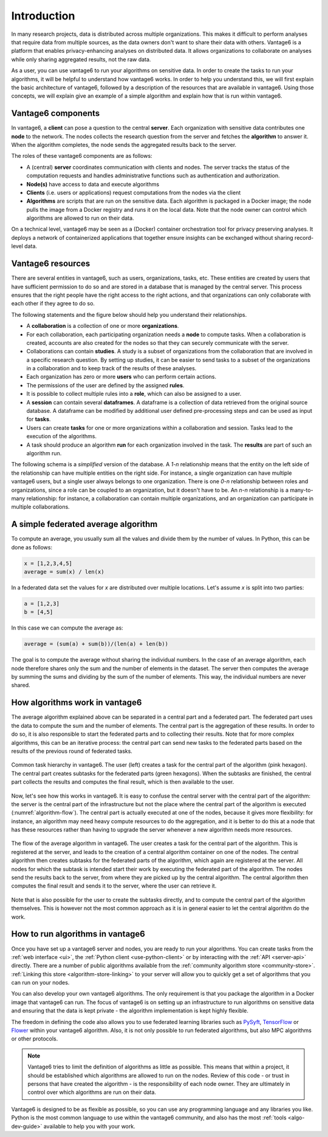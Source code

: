 .. _main-intro:

Introduction
============

In many research projects, data is distributed across multiple organizations. This
makes it difficult to perform analyses that require data from multiple sources, as the
data owners don't want to share their data with others. Vantage6 is a platform that
enables privacy-enhancing analyses on distributed data. It allows organizations to
collaborate on analyses while only sharing aggregated results, not the raw data.

As a user, you can use vantage6 to run your algorithms on sensitive data. In order to
create the tasks to run your algorithms, it will be helpful to understand how vantage6
works. In order to help you understand this, we will first explain the basic
architecture of vantage6, followed by a description of the resources that are available
in vantage6. Using those concepts, we will explain give an example of a simple algorithm
and explain how that is run within vantage6.

Vantage6 components
-------------------

In vantage6, a **client** can pose a question to the central **server**. Each organization
with sensitive data contributes one **node** to the network. The nodes collects the
research question from the server and fetches the **algorithm** to answer it.  When the
algorithm completes, the node sends the aggregated results back to the server.

.. _architecture-figure:

.. uml::

    !theme superhero-outline

    left to right direction
    skinparam nodesep 80
    skinparam ranksep 80

    rectangle client as "Client"
    rectangle server as "Server"
    client --> server

    rectangle node1 as "Node 1"
    rectangle node2 as "Node 2"

    server <-- node1
    server <-- node2

    node1 <-r[dashed]-> node2

The roles of these vantage6 components are as follows:

* A (central) **server** coordinates communication with clients and nodes.
  The server tracks the status of the computation requests and handles
  administrative functions such as authentication and authorization.
* **Node(s)** have access to data and execute algorithms
* **Clients** (i.e. users or applications) request computations from the nodes via the
  client
* **Algorithms** are scripts that are run on the sensitive data. Each algorithm is
  packaged in a Docker image; the node pulls the image from a Docker registry and runs
  it on the local data. Note that the node owner can control which algorithms are
  allowed to run on their data.

On a technical level, vantage6 may be seen as a (Docker) container
orchestration tool for privacy preserving analyses. It deploys a network of
containerized applications that together ensure insights can be exchanged
without sharing record-level data.

.. _components:

Vantage6 resources
------------------

There are several entities in vantage6, such as users, organizations,
tasks, etc. These entities are created by users that have sufficient permission to
do so and are stored in a database that is managed by the central server. This process
ensures that the right people have the right access to the right actions, and that
organizations can only collaborate with each other if they agree to do so.

The following statements and the figure below should help you understand
their relationships.

-  A **collaboration** is a collection of one or more **organizations**.
-  For each collaboration, each participating organization needs a **node** to compute
   tasks. When a collaboration is created, accounts are also created for the nodes so
   that they can securely communicate with the server.
-  Collaborations can contain **studies**. A study is a subset of organizations from the
   collaboration that are involved in a specific research question. By setting up
   studies, it can be easier to send tasks to a subset of the organizations in a
   collaboration and to keep track of the results of these analyses.
-  Each organization has zero or more **users** who can perform certain actions.
-  The permissions of the user are defined by the assigned **rules**.
-  It is possible to collect multiple rules into a **role**, which can also be assigned
   to a user.
-  A **session** can contain several **dataframes**. A dataframe is a collection of
   data retrieved from the original source database. A dataframe can be modified by
   additional user defined pre-processing steps and can be used as input for **tasks**.
-  Users can create **tasks** for one or more organizations within a collaboration and
   session. Tasks lead to the execution of the algorithms.
-  A task should produce an algorithm **run** for each organization involved in the
   task. The **results** are part of such an algorithm run.

The following schema is a *simplified* version of the database. A `1-n` relationship
means that the entity on the left side of the relationship can have multiple entities
on the right side. For instance, a single organization can have multiple vantage6 users,
but a single user always belongs to one organization. There is one `0-n` relationship
between roles and organizations, since a role can be coupled to an organization, but it
doesn't have to be. An `n-n` relationship is a many-to-many relationship: for instance,
a collaboration can contain multiple organizations, and an organization can participate
in multiple collaborations.

.. uml::

    !theme superhero-outline
    skinparam nodesep 100
    skinparam ranksep 100
    left to right direction
    skinparam linetype polyline

    rectangle Collaboration
    rectangle Node
    rectangle Organization
    rectangle Session
    rectangle DataFrame
    rectangle Study
    rectangle Task
    rectangle Result
    rectangle User
    rectangle Role
    rectangle Rule

    Collaboration "1" -- "n" Node
    Collaboration "n" -- "n" Organization
    Collaboration "1" -- "n" Study
    Collaboration "1" - "n" Session
    Collaboration "1" -- "n" Task

    Study "n" -left- "n" Organization
    Study "1" -right- "n" Task
    Task "n" -right- "1" Session

    Node "n" -right- "1" Organization

    Organization "1" -- "n" User
    Organization "0" -- "n" Role
    Task "1" - "n" Result
    Session "n" -left- "1" User

    Session "1" -- "n" DataFrame

    User "n" -left- "n" Role
    Role "n" -- "n" Rule
    User "n" -- "n" Rule


A simple federated average algorithm
------------------------------------

To compute an average, you usually sum all the values and divide them by the number of
values. In Python, this can be done as follows:

.. code:: python

    x = [1,2,3,4,5]
    average = sum(x) / len(x)

In a federated data set the values for `x` are distributed over multiple locations.
Let's assume `x` is split into two parties:

.. code:: python

    a = [1,2,3]
    b = [4,5]

In this case we can compute the average as:

.. code:: python

    average = (sum(a) + sum(b))/(len(a) + len(b))

The goal is to compute the average without sharing the individual numbers. In the case
of an average algorithm, each node therefore shares only the sum and the number of
elements in the dataset. The server then computes the average by summing the sums and
dividing by the sum of the number of elements. This way, the individual numbers are
never shared.

How algorithms work in vantage6
-------------------------------

The average algorithm explained above can be separated in a central part and a
federated part. The federated part uses the data to compute the sum and the number
of elements. The central part is the aggregation of these results. In order to do so, it
is also responsible to start the federated parts and to collecting their results.
Note that for more complex algorithms, this can be an iterative process: the central
part can send new tasks to the federated parts based on the results of the previous
round of federated tasks.


.. figure:: /images/algorithm_central_and_subtasks.png
   :alt: Algorithm hierarchy
   :align: center

   Common task hierarchy in vantage6. The user (left) creates a task for the central
   part of the algorithm (pink hexagon). The central part creates subtasks for the
   federated parts (green hexagons). When the subtasks are finished, the central part
   collects the results and computes the final result, which is then available to the
   user.

Now, let's see how this works in vantage6. It is easy to confuse the central server with
the central part of the algorithm: the server is the central part of the infrastructure
but not the place where the central part of the algorithm is executed (:numref:`algorithm-flow`).
The central part
is actually executed at one of the nodes, because it gives more flexibility: for
instance, an algorithm may need heavy compute resources to do the aggregation, and it
is better to do this at a node that has these resources rather than having to upgrade
the server whenever a new algorithm needs more resources.

.. figure:: /images/task_journey.png
   :name: algorithm-flow
   :alt: algorithm-flow
   :align: center

   The flow of the average algorithm in vantage6. The user creates a task for the
   central part of the algorithm. This is registered at the server, and leads to the
   creation of a central algorithm container on one of the nodes. The central algorithm
   then creates subtasks for the federated parts of the algorithm, which again are
   registered at the server. All nodes for which the subtask is intended start their
   work by executing the federated part of the algorithm. The nodes send the results
   back to the server, from where they are picked up by the central algorithm. The
   central algorithm then computes the final result and sends it to the server, where
   the user can retrieve it.

Note that is also possible for the user to create the subtasks directly, and to compute
the central part of the algorithm themselves. This is however not the most common
approach as it is in general easier to let the central algorithm do the work.

How to run algorithms in vantage6
---------------------------------

Once you have set up a vantage6 server and nodes, you are ready to run your algorithms.
You can create tasks from the :ref:`web interface <ui>`, the
:ref:`Python client <use-python-client>` or by interacting with the :ref:`API <server-api>`
directly. There are a number of public algorithms available from the
:ref:`community algorithm store <community-store>`. :ref:`Linking this store <algorithm-store-linking>`
to your server will allow you to quickly get a set of algorithms that you can run on your nodes.

You can also develop your own vantage6 algorithms.
The only requirement is that you package the algorithm in a Docker image that vantage6
can run. The focus of vantage6 is on setting up an
infrastructure to run algorithms on sensitive data and ensuring that the data is kept
private - the algorithm implementation is kept highly flexible.

The freedom in defining the code also allows you to use federated learning libraries such as
`PySyft <https://openmined.github.io/PySyft/index.html>`_, `TensorFlow <https://www.tensorflow.org/>`_ or
`Flower <https://flower.ai/>`_ within your vantage6 algorithm. Also, it is not only
possible to run federated algorithms, but also MPC algorithms or other protocols.

.. note::

    Vantage6 tries to limit the definition of algorithms as little as possible. This
    means that within a project, it should be established which algorithms are allowed
    to run on the nodes. Review of this code - or trust in persons that have created the
    algorithm - is the responsibility of each node owner. They are ultimately in control
    over which algorithms are run on their data.

Vantage6 is designed to be as flexible as possible,
so you can use any programming language and any libraries you like. Python is the most
common language to use within the vantage6 community, and also has the most
:ref:`tools <algo-dev-guide>` available to help you with your work.

